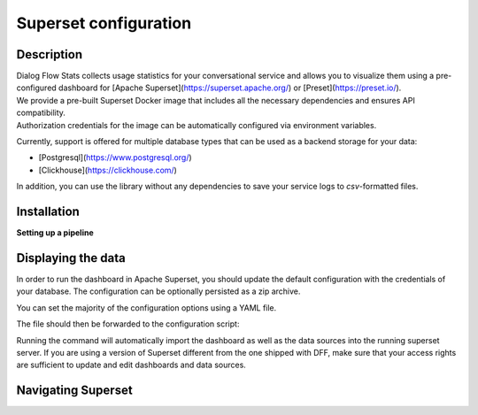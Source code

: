 Superset configuration
=======================

Description
-----------

| Dialog Flow Stats collects usage statistics for your conversational service and allows you to visualize them using a pre-configured dashboard for [Apache Superset](https://superset.apache.org/) or [Preset](https://preset.io/).
| We provide a pre-built Superset Docker image that includes all the necessary dependencies and ensures API compatibility. 
| Authorization credentials for the image can be automatically configured via environment variables.

.. code-block:: shell
    echo 'SUPERSET_USERNAME=...' >> .env
    echo 'SUPERSET_PASSWORD=...' >> .env
    docker run --env-file='.env' ghcr.io/deeppavlov/superset_df_dashboard:latest

Currently, support is offered for multiple database types that can be used as a backend storage for your data:

* [Postgresql](https://www.postgresql.org/)
* [Clickhouse](https://clickhouse.com/)

In addition, you can use the library without any dependencies
to save your service logs to *csv*-formatted files.

Installation
------------

.. code-block:: shell
    pip install dff[stats] # csv-only, no connection to Superset
    pip install dff[stats,clickhouse]
    pip install dff[stats,postgresql]

**Setting up a pipeline**

.. code-block:: python
    # import dependencies
    from dff.pipeline import Pipeline, Service, ACTOR
    from dff.stats import default_extractors
    from dff.stats import OtelInstrumentor, set_logger_destination, set_tracer_destination
    from dff.stats import OTLPLogExporter, OTLPSpanExporter
    # initialize opentelemetry
    # insecure parameter allows for SSL-independent connections
    set_logger_destination(OTLPLogExporter("grpc://localhost:4317", insecure=True))
    set_tracer_destination(OTLPSpanExporter("grpc://localhost:4317", insecure=True))
    dff_instrumentor = OtelInstrumentor()
    dff_instrumentor.instrument()
    # Instrumentation is applied to pipeline's extra handlers so that their output
    # gets persisted to the database. Use these handlers to report statistics
    # about a particular service in the pipeline.
    pipeline = Pipeline.from_dict(
        {
            "components": [
                Service(
                    handler=ACTOR,
                    before_handler=[default_extractors.get_timing_before],
                    after_handler=[
                        default_extractors.get_timing_after,
                        default_extractors.get_current_label,
                    ],
                ),
            ]
        }
    )
    pipeline.run()

Displaying the data
-------------------

In order to run the dashboard in Apache Superset, you should update the default configuration with the credentials of your database.
The configuration can be optionally persisted as a zip archive.

You can set the majority of the configuration options using a YAML file. 

.. code-block:: yaml
    # config.yaml
    db:
        type: clickhousedb+connect
        name: test
        user: user
        host: localhost
        port: 5432
        table: dff_stats

The file should then be forwarded to the configuration script:

.. code-block:: shell
    dff.stats config.yaml \
    -U superset_user \
    -P superset_password \
    -dP database_password \
    --db.type=postgresql \
    --db.user=root \
    --db.host=localhost \
    --db.port=5432 \
    --db.name=test \
    --db.table=dff_stats \
    --outfile=config_artifact.zip

Running the command will automatically import the dashboard as well as the data sources
into the running superset server. If you are using a version of Superset different from the one
shipped with DFF, make sure that your access rights are sufficient to update and edit
dashboards and data sources.

Navigating Superset
-------------------